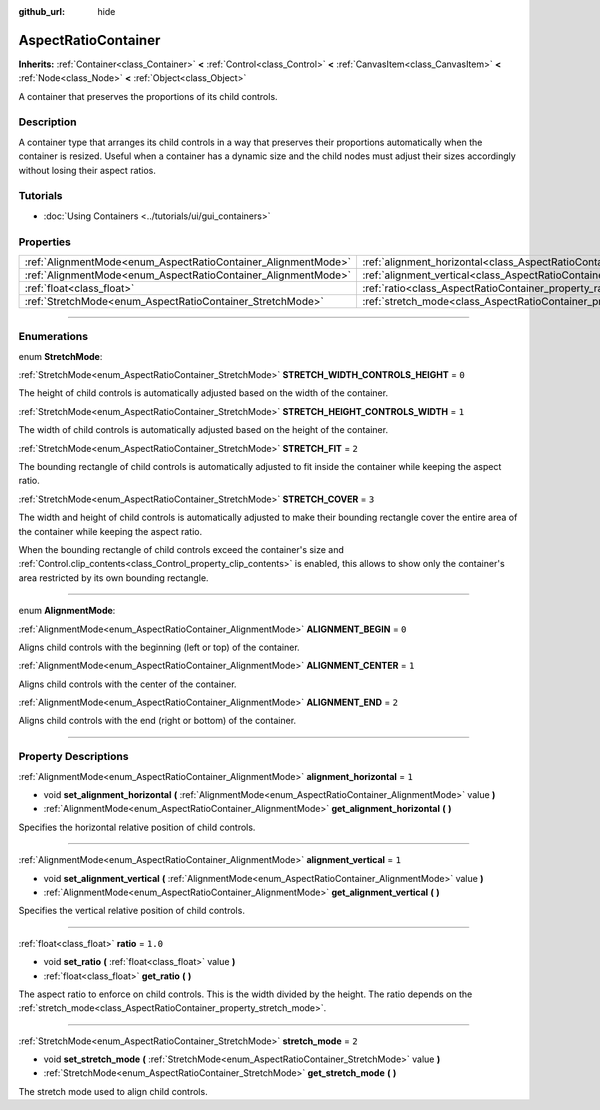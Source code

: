 :github_url: hide

.. DO NOT EDIT THIS FILE!!!
.. Generated automatically from Godot engine sources.
.. Generator: https://github.com/godotengine/godot/tree/4.0/doc/tools/make_rst.py.
.. XML source: https://github.com/godotengine/godot/tree/4.0/doc/classes/AspectRatioContainer.xml.

.. _class_AspectRatioContainer:

AspectRatioContainer
====================

**Inherits:** :ref:`Container<class_Container>` **<** :ref:`Control<class_Control>` **<** :ref:`CanvasItem<class_CanvasItem>` **<** :ref:`Node<class_Node>` **<** :ref:`Object<class_Object>`

A container that preserves the proportions of its child controls.

.. rst-class:: classref-introduction-group

Description
-----------

A container type that arranges its child controls in a way that preserves their proportions automatically when the container is resized. Useful when a container has a dynamic size and the child nodes must adjust their sizes accordingly without losing their aspect ratios.

.. rst-class:: classref-introduction-group

Tutorials
---------

- :doc:`Using Containers <../tutorials/ui/gui_containers>`

.. rst-class:: classref-reftable-group

Properties
----------

.. table::
   :widths: auto

   +---------------------------------------------------------------+---------------------------------------------------------------------------------------+---------+
   | :ref:`AlignmentMode<enum_AspectRatioContainer_AlignmentMode>` | :ref:`alignment_horizontal<class_AspectRatioContainer_property_alignment_horizontal>` | ``1``   |
   +---------------------------------------------------------------+---------------------------------------------------------------------------------------+---------+
   | :ref:`AlignmentMode<enum_AspectRatioContainer_AlignmentMode>` | :ref:`alignment_vertical<class_AspectRatioContainer_property_alignment_vertical>`     | ``1``   |
   +---------------------------------------------------------------+---------------------------------------------------------------------------------------+---------+
   | :ref:`float<class_float>`                                     | :ref:`ratio<class_AspectRatioContainer_property_ratio>`                               | ``1.0`` |
   +---------------------------------------------------------------+---------------------------------------------------------------------------------------+---------+
   | :ref:`StretchMode<enum_AspectRatioContainer_StretchMode>`     | :ref:`stretch_mode<class_AspectRatioContainer_property_stretch_mode>`                 | ``2``   |
   +---------------------------------------------------------------+---------------------------------------------------------------------------------------+---------+

.. rst-class:: classref-section-separator

----

.. rst-class:: classref-descriptions-group

Enumerations
------------

.. _enum_AspectRatioContainer_StretchMode:

.. rst-class:: classref-enumeration

enum **StretchMode**:

.. _class_AspectRatioContainer_constant_STRETCH_WIDTH_CONTROLS_HEIGHT:

.. rst-class:: classref-enumeration-constant

:ref:`StretchMode<enum_AspectRatioContainer_StretchMode>` **STRETCH_WIDTH_CONTROLS_HEIGHT** = ``0``

The height of child controls is automatically adjusted based on the width of the container.

.. _class_AspectRatioContainer_constant_STRETCH_HEIGHT_CONTROLS_WIDTH:

.. rst-class:: classref-enumeration-constant

:ref:`StretchMode<enum_AspectRatioContainer_StretchMode>` **STRETCH_HEIGHT_CONTROLS_WIDTH** = ``1``

The width of child controls is automatically adjusted based on the height of the container.

.. _class_AspectRatioContainer_constant_STRETCH_FIT:

.. rst-class:: classref-enumeration-constant

:ref:`StretchMode<enum_AspectRatioContainer_StretchMode>` **STRETCH_FIT** = ``2``

The bounding rectangle of child controls is automatically adjusted to fit inside the container while keeping the aspect ratio.

.. _class_AspectRatioContainer_constant_STRETCH_COVER:

.. rst-class:: classref-enumeration-constant

:ref:`StretchMode<enum_AspectRatioContainer_StretchMode>` **STRETCH_COVER** = ``3``

The width and height of child controls is automatically adjusted to make their bounding rectangle cover the entire area of the container while keeping the aspect ratio.

When the bounding rectangle of child controls exceed the container's size and :ref:`Control.clip_contents<class_Control_property_clip_contents>` is enabled, this allows to show only the container's area restricted by its own bounding rectangle.

.. rst-class:: classref-item-separator

----

.. _enum_AspectRatioContainer_AlignmentMode:

.. rst-class:: classref-enumeration

enum **AlignmentMode**:

.. _class_AspectRatioContainer_constant_ALIGNMENT_BEGIN:

.. rst-class:: classref-enumeration-constant

:ref:`AlignmentMode<enum_AspectRatioContainer_AlignmentMode>` **ALIGNMENT_BEGIN** = ``0``

Aligns child controls with the beginning (left or top) of the container.

.. _class_AspectRatioContainer_constant_ALIGNMENT_CENTER:

.. rst-class:: classref-enumeration-constant

:ref:`AlignmentMode<enum_AspectRatioContainer_AlignmentMode>` **ALIGNMENT_CENTER** = ``1``

Aligns child controls with the center of the container.

.. _class_AspectRatioContainer_constant_ALIGNMENT_END:

.. rst-class:: classref-enumeration-constant

:ref:`AlignmentMode<enum_AspectRatioContainer_AlignmentMode>` **ALIGNMENT_END** = ``2``

Aligns child controls with the end (right or bottom) of the container.

.. rst-class:: classref-section-separator

----

.. rst-class:: classref-descriptions-group

Property Descriptions
---------------------

.. _class_AspectRatioContainer_property_alignment_horizontal:

.. rst-class:: classref-property

:ref:`AlignmentMode<enum_AspectRatioContainer_AlignmentMode>` **alignment_horizontal** = ``1``

.. rst-class:: classref-property-setget

- void **set_alignment_horizontal** **(** :ref:`AlignmentMode<enum_AspectRatioContainer_AlignmentMode>` value **)**
- :ref:`AlignmentMode<enum_AspectRatioContainer_AlignmentMode>` **get_alignment_horizontal** **(** **)**

Specifies the horizontal relative position of child controls.

.. rst-class:: classref-item-separator

----

.. _class_AspectRatioContainer_property_alignment_vertical:

.. rst-class:: classref-property

:ref:`AlignmentMode<enum_AspectRatioContainer_AlignmentMode>` **alignment_vertical** = ``1``

.. rst-class:: classref-property-setget

- void **set_alignment_vertical** **(** :ref:`AlignmentMode<enum_AspectRatioContainer_AlignmentMode>` value **)**
- :ref:`AlignmentMode<enum_AspectRatioContainer_AlignmentMode>` **get_alignment_vertical** **(** **)**

Specifies the vertical relative position of child controls.

.. rst-class:: classref-item-separator

----

.. _class_AspectRatioContainer_property_ratio:

.. rst-class:: classref-property

:ref:`float<class_float>` **ratio** = ``1.0``

.. rst-class:: classref-property-setget

- void **set_ratio** **(** :ref:`float<class_float>` value **)**
- :ref:`float<class_float>` **get_ratio** **(** **)**

The aspect ratio to enforce on child controls. This is the width divided by the height. The ratio depends on the :ref:`stretch_mode<class_AspectRatioContainer_property_stretch_mode>`.

.. rst-class:: classref-item-separator

----

.. _class_AspectRatioContainer_property_stretch_mode:

.. rst-class:: classref-property

:ref:`StretchMode<enum_AspectRatioContainer_StretchMode>` **stretch_mode** = ``2``

.. rst-class:: classref-property-setget

- void **set_stretch_mode** **(** :ref:`StretchMode<enum_AspectRatioContainer_StretchMode>` value **)**
- :ref:`StretchMode<enum_AspectRatioContainer_StretchMode>` **get_stretch_mode** **(** **)**

The stretch mode used to align child controls.

.. |virtual| replace:: :abbr:`virtual (This method should typically be overridden by the user to have any effect.)`
.. |const| replace:: :abbr:`const (This method has no side effects. It doesn't modify any of the instance's member variables.)`
.. |vararg| replace:: :abbr:`vararg (This method accepts any number of arguments after the ones described here.)`
.. |constructor| replace:: :abbr:`constructor (This method is used to construct a type.)`
.. |static| replace:: :abbr:`static (This method doesn't need an instance to be called, so it can be called directly using the class name.)`
.. |operator| replace:: :abbr:`operator (This method describes a valid operator to use with this type as left-hand operand.)`
